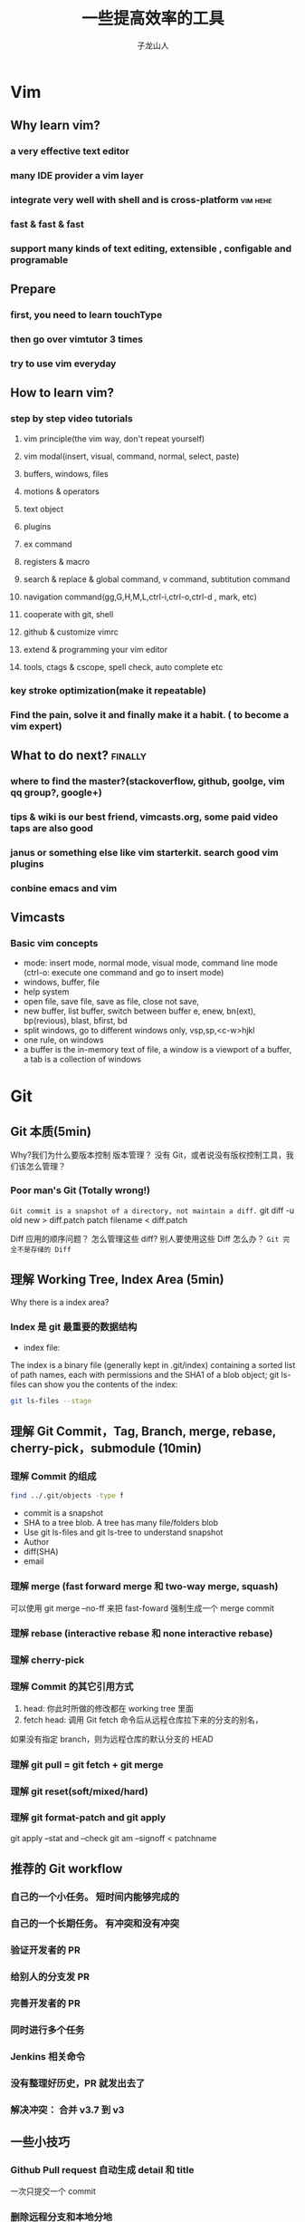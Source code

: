 #+TITLE: 一些提高效率的工具
#+OPTIONS: TeX:t LaTeX:t skip:nil d:nil tasks:nil pri:nil title:t
#+AUTHOR: 子龙山人
#+EMAIL: guanghui.qu@cocos2d-x.org
#+OPTIONS: toc:3 num:nil
#+STARTUP: overview
#+LATEX_HEADER: \usepackage{xltxtra}
#+LATEX_HEADER: \setmainfont{Hiragino Sans GB}
#+LATEX_HEADER: \usepackage[paperheight=13in,paperwidth=14in]{geometry}

* Vim

** Why learn vim?
*** a very effective text editor
*** many IDE provider a vim layer
*** integrate very well with shell and is cross-platform                        :vim:hehe:
*** fast & fast & fast
*** support many kinds of text editing, extensible , configable and programable

** Prepare

*** first, you need to learn touchType

*** then go over vimtutor 3 times

*** try to use vim everyday

** How to learn vim?

*** step by step video tutorials
**** vim principle(the vim way, don't repeat yourself)
**** vim modal(insert, visual, command, normal, select, paste)
**** buffers, windows, files
**** motions & operators
**** text object
**** plugins
**** ex command
**** registers & macro
**** search & replace & global command, v command, subtitution command
**** navigation command(gg,G,H,M,L,ctrl-i,ctrl-o,ctrl-d , mark, etc)
**** cooperate with git, shell
**** github & customize vimrc
**** extend & programming your vim editor
**** tools, ctags & cscope, spell check, auto complete etc

*** key stroke optimization(make it repeatable)

*** Find the pain, solve it and finally make it a habit. ( to become a vim expert)

** What to do next?                                                             :finally:

*** where to find the master?(stackoverflow, github, goolge, vim qq group?, google+)

*** tips & wiki is our best friend, vimcasts.org, some paid video taps are also good

*** janus or something else like vim starterkit. search good vim plugins

*** conbine emacs and vim


** Vimcasts
*** Basic vim concepts
   - mode: insert mode, normal mode, visual mode, command line mode (ctrl-o: execute one command and go to insert mode)
   - windows, buffer, file
   - help system
   - open file, save file, save as file, close not save,
   - new buffer, list buffer, switch between buffer
     e, enew, bn(ext), bp(revious), blast, bfirst, bd
   - split windows, go to different windows
     only, vsp,sp,<c-w>hjkl
   - one rule, on windows
   - a buffer is the in-memory text of file, a window is a viewport of a buffer, a tab is a collection of windows

* Git
** Git 本质(5min)
Why?我们为什么要版本控制
版本管理？ 没有 Git，或者说没有版权控制工具，我们该怎么管理？ 


*** Poor man's Git (Totally wrong!)
~Git commit is a snapshot of a directory, not maintain a diff.~
git diff -u old new > diff.patch
patch filename < diff.patch

Diff 应用的顺序问题？
怎么管理这些 diff?
别人要使用这些 Diff 怎么办？
=Git 完全不是存储的 Diff=
** 理解 Working Tree,  Index Area (5min)
[[./img/git-workflow.png]]

[[./img/git-stage.png]]

Why there is a index area?
*** Index 是 git 最重要的数据结构
- index file: 
The index is a binary file (generally kept in .git/index) containing a sorted list of path names,
 each with permissions and the SHA1 of a blob object; git ls-files can show you the contents of the index:
#+begin_src sh
 git ls-files --stage
#+end_src
** 理解 Git Commit，Tag, Branch, merge, rebase, cherry-pick，submodule (10min)
*** 理解 Commit 的组成

#+BEGIN_SRC sh
  find ../.git/objects -type f
#+END_SRC

- commit is a snapshot
- SHA to a tree blob. A tree has many file/folders blob
- Use git ls-files and git ls-tree to understand snapshot
- Author
- diff(SHA)
- email


*** 理解 merge (fast forward merge 和 two-way merge, squash)
 可以使用 git merge --no-ff 来把 fast-foward 强制生成一个 merge commit
*** 理解 rebase (interactive rebase 和 none interactive rebase)
*** 理解 cherry-pick
*** 理解 Commit 的其它引用方式
  1. head: 你此时所做的修改都在 working tree 里面 
  2.  fetch head: 调用 Git fetch 命令后从远程仓库拉下来的分支的别名，
 如果没有指定 branch，则为远程仓库的默认分支的 HEAD
*** 理解 git pull = git fetch + git merge
*** 理解 git reset(soft/mixed/hard)
*** 理解 git format-patch and git apply 
git apply --stat and --check
git am --signoff <  patchname
** 推荐的 Git workflow
*** 自己的一个小任务。  短时间内能够完成的
*** 自己的一个长期任务。 有冲突和没有冲突
*** 验证开发者的 PR
*** 给别人的分支发 PR
*** 完善开发者的 PR
*** 同时进行多个任务
*** Jenkins 相关命令
*** 没有整理好历史，PR 就发出去了
*** 解决冲突： 合并 v3.7 到 v3

** 一些小技巧
*** Github Pull request 自动生成 detail 和 title
一次只提交一个 commit
*** 删除远程分支和本地分地
#+begin_src sh
git branch -d branchnae  
git branch -D branchname
#+end_src

*** 查找 bug -- git bisect
*** 巧用 git alias
在~/.gitconfig 里面添加下面的内容
#+begin_src
[alias]
	# Show the diff between the latest commit and the current state
	d	= !"git diff"
	# `git di $number` shows the diff between the state `$number` revisions ago and the current state
	di	= !"d() { git diff --patch-with-stat HEAD~$1; }; git diff-index --quiet HEAD -- || clear; d"
	g	= git
	cm	= commit
	cl	= clone
	br	= branch
	st	= status
	co	= checkout
	sm	= submodule
	ci	= commit -a -v
  unst = reset HEAD
  throw	= reset --hard HEAD
	throwh	= reset --hard HEAD^
	clr	= clean -fdx -f
	last	= log -1
	glog	= log --color --graph 
--pretty=format:'%Cred%h%Creset -%C(yellow)%d%Creset %s %Cgreen(%cr) %C(bold blue)<%an>%Creset' --abbrev-commit
	slog	= log --pretty=oneline	
  accept-ours = "!f() { git checkout --ours -- \"${@:-.}\"; git add -u \"${@:-.}\"; }; f"
  accept-theirs = "!f() { git checkout --theirs -- \"${@:-.}\"; git add -u \"${@:-.}\"; }; f"
  tagcommit = !sh -c 'git rev-list $0 | head -n 1'
#+end_src
*** 安装 zsh 和 git 插件

** 终极指南
Commit early, Commit often, perfect later and publish once.
** Reference:
1. http://tom.preston-werner.com/2009/05/19/the-git-parable.html
2. http://git-scm.com/book/en/v2
3. http://codetunnel.io/merge-vs-rebase-part-1-what-is-a-commit-hash/
4. https://sandofsky.com/blog/git-workflow.html
5. http://gitready.com/advanced/2009/03/23/whats-inside-your-git-directory.html
6. http://stackoverflow.com/questions/4084921/what-does-the-git-index-contain-exactly
7. http://gitref.org/basic/
8. http://addamhardy.com/blog/2013/06/05/good-commit-messages-and-enforcing-them-with-git-hooks/
* TODO Zsh
* TODO Tmux
* TODO Percol
* iTerm2


